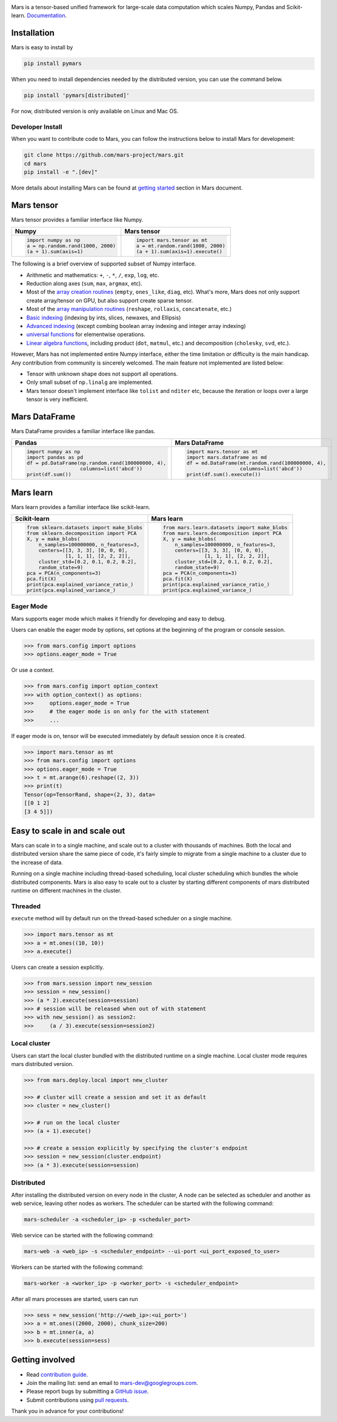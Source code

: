 .. image:: https://raw.githubusercontent.com/mars-project/mars/master/docs/source/images/mars-logo-title.png

|PyPI version| |Docs| |Build| |Coverage| |Quality| |License|

Mars is a tensor-based unified framework for large-scale data computation
which scales Numpy, Pandas and Scikit-learn. `Documentation`_.

Installation
------------

Mars is easy to install by

.. code-block:: bash

    pip install pymars

When you need to install dependencies needed by the distributed version, you can use the command below.

.. code-block:: bash

    pip install 'pymars[distributed]'

For now, distributed version is only available on Linux and Mac OS.


Developer Install
`````````````````

When you want to contribute code to Mars, you can follow the instructions below to install Mars
for development:

.. code-block:: bash

    git clone https://github.com/mars-project/mars.git
    cd mars
    pip install -e ".[dev]"

More details about installing Mars can be found at
`getting started <https://docs.pymars.org/en/latest/install.html>`_ section in
Mars document.


Mars tensor
-----------

Mars tensor provides a familiar interface like Numpy.

+------------------------------------------------+----------------------------------------------------+
| **Numpy**                                      | **Mars tensor**                                    |
+------------------------------------------------+----------------------------------------------------+
|.. code-block:: python                          |.. code-block:: python                              |
|                                                |                                                    |
|    import numpy as np                          |    import mars.tensor as mt                        |
|    a = np.random.rand(1000, 2000)              |    a = mt.random.rand(1000, 2000)                  |
|    (a + 1).sum(axis=1)                         |    (a + 1).sum(axis=1).execute()                   |
|                                                |                                                    |
+------------------------------------------------+----------------------------------------------------+


The following is a brief overview of supported subset of Numpy interface.

- Arithmetic and mathematics: ``+``, ``-``, ``*``, ``/``, ``exp``, ``log``, etc.
- Reduction along axes (``sum``, ``max``, ``argmax``, etc).
- Most of the `array creation routines <https://docs.scipy.org/doc/numpy/reference/routines.array-creation.html>`_
  (``empty``, ``ones_like``, ``diag``, etc). What's more, Mars does not only support create array/tensor on GPU,
  but also support create sparse tensor.
- Most of the `array manipulation routines <https://docs.scipy.org/doc/numpy/reference/routines.array-manipulation.html>`_
  (``reshape``, ``rollaxis``, ``concatenate``, etc.)
- `Basic indexing <https://docs.scipy.org/doc/numpy/reference/arrays.indexing.html>`_
  (indexing by ints, slices, newaxes, and Ellipsis)
- `Advanced indexing <https://docs.scipy.org/doc/numpy/reference/arrays.indexing.html#advanced-indexing>`_
  (except combing boolean array indexing and integer array indexing)
- `universal functions <https://docs.scipy.org/doc/numpy/reference/ufuncs.html>`_
  for elementwise operations.
- `Linear algebra functions <https://docs.scipy.org/doc/numpy/reference/routines.linalg.html>`_,
  including product (``dot``, ``matmul``, etc.) and decomposition (``cholesky``, ``svd``, etc.).

However, Mars has not implemented entire Numpy interface, either the time limitation or difficulty is the main handicap.
Any contribution from community is sincerely welcomed. The main feature not implemented are listed below:

- Tensor with unknown shape does not support all operations.
- Only small subset of ``np.linalg`` are implemented.
- Mars tensor doesn't implement interface like ``tolist`` and ``nditer`` etc,
  because the iteration or loops over a large tensor is very inefficient.


Mars DataFrame
--------------

Mars DataFrame provides a familiar interface like pandas.

+-----------------------------------------------------+-----------------------------------------------------+
| **Pandas**                                          | **Mars DataFrame**                                  |
+-----------------------------------------------------+-----------------------------------------------------+
|.. code-block:: python                               |.. code-block:: python                               |
|                                                     |                                                     |
|    import numpy as np                               |    import mars.tensor as mt                         |
|    import pandas as pd                              |    import mars.dataframe as md                      |
|    df = pd.DataFrame(np.random.rand(100000000, 4),  |    df = md.DataFrame(mt.random.rand(100000000, 4),  |
|                      columns=list('abcd'))          |                      columns=list('abcd'))          |
|    print(df.sum())                                  |    print(df.sum().execute())                        |
|                                                     |                                                     |
+-----------------------------------------------------+-----------------------------------------------------+


Mars learn
----------

Mars learn provides a familiar interface like scikit-learn.

+---------------------------------------------+----------------------------------------------------+
| **Scikit-learn**                            | **Mars learn**                                     |
+---------------------------------------------+----------------------------------------------------+
|.. code-block:: python                       |.. code-block:: python                              |
|                                             |                                                    |
|    from sklearn.datasets import make_blobs  |    from mars.learn.datasets import make_blobs      |
|    from sklearn.decomposition import PCA    |    from mars.learn.decomposition import PCA        |
|    X, y = make_blobs(                       |    X, y = make_blobs(                              |
|        n_samples=100000000, n_features=3,   |        n_samples=100000000, n_features=3,          |
|        centers=[[3, 3, 3], [0, 0, 0],       |        centers=[[3, 3, 3], [0, 0, 0],              |
|                 [1, 1, 1], [2, 2, 2]],      |                  [1, 1, 1], [2, 2, 2]],            |
|        cluster_std=[0.2, 0.1, 0.2, 0.2],    |        cluster_std=[0.2, 0.1, 0.2, 0.2],           |
|        random_state=9)                      |        random_state=9)                             |
|    pca = PCA(n_components=3)                |    pca = PCA(n_components=3)                       |
|    pca.fit(X)                               |    pca.fit(X)                                      |
|    print(pca.explained_variance_ratio_)     |    print(pca.explained_variance_ratio_)            |
|    print(pca.explained_variance_)           |    print(pca.explained_variance_)                  |
|                                             |                                                    |
+---------------------------------------------+----------------------------------------------------+


Eager Mode
```````````

Mars supports eager mode which makes it friendly for developing and easy to debug.

Users can enable the eager mode by options, set options at the beginning of the program or console session.

.. code-block:: python

    >>> from mars.config import options
    >>> options.eager_mode = True

Or use a context.

.. code-block:: python

    >>> from mars.config import option_context
    >>> with option_context() as options:
    >>>     options.eager_mode = True
    >>>     # the eager mode is on only for the with statement
    >>>     ...

If eager mode is on, tensor will be executed immediately by default session once it is created.

.. code-block:: python

    >>> import mars.tensor as mt
    >>> from mars.config import options
    >>> options.eager_mode = True
    >>> t = mt.arange(6).reshape((2, 3))
    >>> print(t)
    Tensor(op=TensorRand, shape=(2, 3), data=
    [[0 1 2]
    [3 4 5]])


Easy to scale in and scale out
------------------------------

Mars can scale in to a single machine, and scale out to a cluster with thousands of machines.
Both the local and distributed version share the same piece of code,
it's fairly simple to migrate from a single machine to a cluster due to the increase of data.

Running on a single machine including thread-based scheduling,
local cluster scheduling which bundles the whole distributed components.
Mars is also easy to scale out to a cluster by starting different components of
mars distributed runtime on different machines in the cluster.

Threaded
````````

``execute`` method will by default run on the thread-based scheduler on a single machine.

.. code-block:: python

    >>> import mars.tensor as mt
    >>> a = mt.ones((10, 10))
    >>> a.execute()

Users can create a session explicitly.

.. code-block:: python

    >>> from mars.session import new_session
    >>> session = new_session()
    >>> (a * 2).execute(session=session)
    >>> # session will be released when out of with statement
    >>> with new_session() as session2:
    >>>     (a / 3).execute(session=session2)


Local cluster
`````````````

Users can start the local cluster bundled with the distributed runtime on a single machine.
Local cluster mode requires mars distributed version.

.. code-block:: python

    >>> from mars.deploy.local import new_cluster

    >>> # cluster will create a session and set it as default
    >>> cluster = new_cluster()

    >>> # run on the local cluster
    >>> (a + 1).execute()

    >>> # create a session explicitly by specifying the cluster's endpoint
    >>> session = new_session(cluster.endpoint)
    >>> (a * 3).execute(session=session)


Distributed
```````````

After installing the distributed version on every node in the cluster,
A node can be selected as scheduler and another as web service,
leaving other nodes as workers.  The scheduler can be started with the following command:

.. code-block:: bash

    mars-scheduler -a <scheduler_ip> -p <scheduler_port>

Web service can be started with the following command:

.. code-block:: bash

    mars-web -a <web_ip> -s <scheduler_endpoint> --ui-port <ui_port_exposed_to_user>

Workers can be started with the following command:

.. code-block:: bash

    mars-worker -a <worker_ip> -p <worker_port> -s <scheduler_endpoint>

After all mars processes are started, users can run

.. code-block:: python

    >>> sess = new_session('http://<web_ip>:<ui_port>')
    >>> a = mt.ones((2000, 2000), chunk_size=200)
    >>> b = mt.inner(a, a)
    >>> b.execute(session=sess)


Getting involved
----------------

- Read `contribution guide <https://docs.pymars.org/en/latest/contributing.html>`_.
- Join the mailing list: send an email to `mars-dev@googlegroups.com`_.
- Please report bugs by submitting a `GitHub issue`_.
- Submit contributions using `pull requests`_.

Thank you in advance for your contributions!


.. |Build| image:: https://github.com/mars-project/mars/workflows/Mars%20CI/badge.svg
   :target: https://github.com/mars-project/mars/actions
.. |Coverage| image:: https://codecov.io/gh/mars-project/mars/branch/master/graph/badge.svg
   :target: https://codecov.io/gh/mars-project/mars
.. |Quality| image:: https://img.shields.io/codacy/grade/4e15343492d14335847d67630bb3c319.svg
   :target: https://app.codacy.com/project/mars-project/mars/dashboard
.. |PyPI version| image:: https://img.shields.io/pypi/v/pymars.svg
   :target: https://pypi.python.org/pypi/pymars
.. |Docs| image:: https://img.shields.io/badge/docs-latest-brightgreen.svg
   :target: `Documentation`_
.. |License| image:: https://img.shields.io/pypi/l/pymars.svg
   :target: https://github.com/mars-project/mars/blob/master/LICENSE
.. _`mars-dev@googlegroups.com`: https://groups.google.com/forum/#!forum/mars-dev
.. _`GitHub issue`: https://github.com/mars-project/mars/issues
.. _`pull requests`: https://github.com/mars-project/mars/pulls
.. _`Documentation`: https://docs.pymars.org
